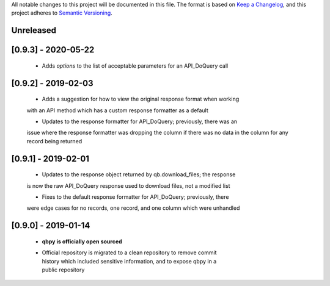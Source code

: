 All notable changes to this project will be documented in this file. The format
is based on `Keep a Changelog <https://keepachangelog.com/en/1.0.0/>`_, and this
project adheres to `Semantic Versioning <https://semver.org/spec/v2.0.0.html>`_.

Unreleased
------------


[0.9.3] - 2020-05-22
--------------------

  - Adds `options` to the list of acceptable parameters for an API_DoQuery call

[0.9.2] - 2019-02-03
--------------------

  - Adds a suggestion for how to view the original response format when working
  with an API method which has a custom response formatter as a default

  - Updates to the response formatter for API_DoQuery; previously, there was an
  issue where the response formatter was dropping the column if there was no data
  in the column for any record being returned


[0.9.1] - 2019-02-01
--------------------

  - Updates to the response object returned by qb.download_files; the response
  is now the raw API_DoQuery response used to download files, not a modified
  list

  - Fixes to the default response formatter for API_DoQuery; previously, there
  were edge cases for no records, one record, and one column which were unhandled

[0.9.0] - 2019-01-14
--------------------

    - **qbpy is officially open sourced**

    - | Official repository is migrated to a clean repository to remove commit
      | history which included sensitive information, and to expose qbpy in a
      | public repository
